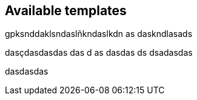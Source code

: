 == Available templates

gpksnddaklsndaslñkndaslkdn as
daskndlasads


dasçdasdasdas
das
d
as
dasdas
ds
dsadasdas



dasdasdas